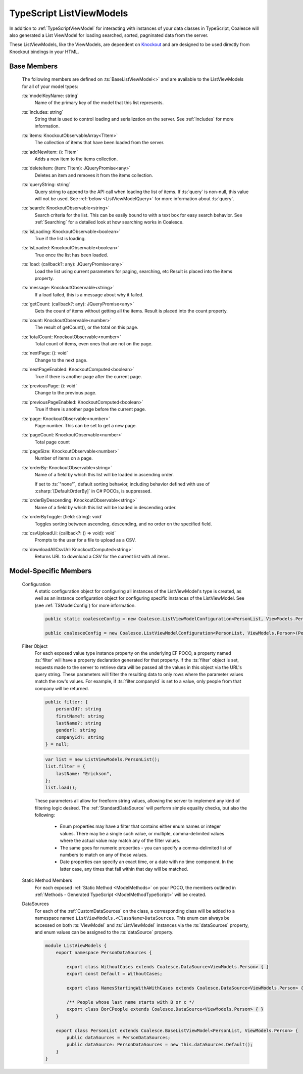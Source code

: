 
.. _TypeScriptListViewModel:


TypeScript ListViewModels
-------------------------

In addition to :ref:`TypeScriptViewModel` for interacting with instances of your data classes in TypeScript, Coalesce will also generated a List ViewModel for loading searched, sorted, pagninated data from the server.

.. _Knockout: http://knockoutjs.com/

These ListViewModels, like the ViewModels, are dependent on Knockout_ and are designed to be used directly from Knockout bindings in your HTML.


Base Members
============

    The following members are defined on :ts:`BaseListViewModel<>` and are available to the ListViewModels for all of your model types:

    :ts:`modelKeyName: string`
        Name of the primary key of the model that this list represents.

    :ts:`includes: string`
        String that is used to control loading and serialization on the server. See :ref:`Includes` for more information.
        

    :ts:`items: KnockoutObservableArray<TItem>`
        The collection of items that have been loaded from the server.

    :ts:`addNewItem: (): TItem`
        Adds a new item to the items collection.
        
    :ts:`deleteItem: (item: TItem): JQueryPromise<any>`
        Deletes an item and removes it from the items collection.


    :ts:`queryString: string`
        Query string to append to the API call when loading the list of items. If :ts:`query` is non-null, this value will not be used. See :ref:`below <ListViewModelQuery>` for more information about :ts:`query`.
        
    :ts:`search: KnockoutObservable<string>`
        Search criteria for the list. This can be easily bound to with a text box for easy search behavior. See :ref:`Searching` for a detailed look at how searching works in Coalesce.

        
    :ts:`isLoading: KnockoutObservable<boolean>`
        True if the list is loading.

    :ts:`isLoaded: KnockoutObservable<boolean>`
        True once the list has been loaded.
        
    :ts:`load: (callback?: any): JQueryPromise<any>`
        Load the list using current parameters for paging, searching, etc Result is placed into the items property.
        
    :ts:`message: KnockoutObservable<string>`
        If a load failed, this is a message about why it failed.
        

    :ts:`getCount: (callback?: any): JQueryPromise<any>`
        Gets the count of items without getting all the items. Result is placed into the count property.

    :ts:`count: KnockoutObservable<number>`
        The result of getCount(), or the total on this page.
        
    :ts:`totalCount: KnockoutObservable<number>`
        Total count of items, even ones that are not on the page.

        
    :ts:`nextPage: (): void`
        Change to the next page.
        
    :ts:`nextPageEnabled: KnockoutComputed<boolean>`
        True if there is another page after the current page.
        
    :ts:`previousPage: (): void`
        Change to the previous page.
        
    :ts:`previousPageEnabled: KnockoutComputed<boolean>`
        True if there is another page before the current page.
        
    :ts:`page: KnockoutObservable<number>`
        Page number. This can be set to get a new page.
        
    :ts:`pageCount: KnockoutObservable<number>`
        Total page count
        
    :ts:`pageSize: KnockoutObservable<number>`
        Number of items on a page.

    :ts:`orderBy: KnockoutObservable<string>`
        Name of a field by which this list will be loaded in ascending order.

        If set to :ts:`"none"`, default sorting behavior, including behavior defined with use of :csharp:`[DefaultOrderBy]` in C# POCOs, is suppressed.
        
    :ts:`orderByDescending: KnockoutObservable<string>`
        Name of a field by which this list will be loaded in descending order.
        
    :ts:`orderByToggle: (field: string): void`
        Toggles sorting between ascending, descending, and no order on the specified field.
        

    :ts:`csvUploadUi: (callback?: () => void): void`
        Prompts to the user for a file to upload as a CSV.
        
    :ts:`downloadAllCsvUrl: KnockoutComputed<string>`
        Returns URL to download a CSV for the current list with all items.

        

Model-Specific Members
======================

    Configuration
        A static configuration object for configuring all instances of the ListViewModel's  type is created, as well as an instance configuration object for configuring specific instances of the ListViewModel. See (see :ref:`TSModelConfig`) for more information.

        .. code-block:: typescript

            public static coalesceConfig = new Coalesce.ListViewModelConfiguration<PersonList, ViewModels.Person>(Coalesce.GlobalConfiguration.listViewModel);

            public coalesceConfig = new Coalesce.ListViewModelConfiguration<PersonList, ViewModels.Person>(PersonList.coalesceConfig);

    .. _ListViewModelQuery:

    Filter Object
        For each exposed value type instance property on the underlying EF POCO, a property named :ts:`filter` will have a property declaration generated for that property. If the :ts:`filter` object is set, requests made to the server to retrieve data will be passed all the values in this object via the URL's query string. These parameters will filter the resulting data to only rows where the parameter values match the row's values. For example, if :ts:`filter.companyId` is set to a value, only people from that company will be returned.
        
        .. code-block:: typescript

            public filter: {
                personId?: string
                firstName?: string
                lastName?: string
                gender?: string
                companyId?: string
            } = null;


        .. code-block:: typescript

            var list = new ListViewModels.PersonList();
            list.filter = {
                lastName: "Erickson",
            };
            list.load();

        These parameters all allow for freeform string values, allowing the server to implement any kind of filtering logic desired. The :ref:`StandardDataSource` will perform simple equality checks, but also the following:

            - Enum properties may have a filter that contains either enum names or integer values. There may be a single such value, or multiple, comma-delimited values where the actual value may match any of the filter values.
            - The same goes for numeric properties - you can specify a comma-delimited list of numbers to match on any of those values.
            - Date properties can specify an exact time, or a date with no time component. In the latter case, any times that fall within that day will be matched.

    Static Method Members
        For each exposed :ref:`Static Method <ModelMethods>` on your POCO, the members outlined in :ref:`Methods - Generated TypeScript <ModelMethodTypeScript>` will be created.

    DataSources
        For each of the :ref:`CustomDataSources` on the class, a corresponding class will be added to a namespace named ``ListViewModels.<ClassName>DataSources``. This enum can always be accessed on both :ts:`ViewModel` and :ts:`ListViewModel` instances via the :ts:`dataSources` property, and enum values can be assigned to the :ts:`dataSource` property.

        .. code-block:: typescript

            module ListViewModels {
                export namespace PersonDataSources {
                            
                    export class WithoutCases extends Coalesce.DataSource<ViewModels.Person> { }
                    export const Default = WithoutCases;
                    
                    export class NamesStartingWithAWithCases extends Coalesce.DataSource<ViewModels.Person> { }
                    
                    /** People whose last name starts with B or c */
                    export class BorCPeople extends Coalesce.DataSource<ViewModels.Person> { }
                }

                export class PersonList extends Coalesce.BaseListViewModel<PersonList, ViewModels.Person> {
                    public dataSources = PersonDataSources;
                    public dataSource: PersonDataSources = new this.dataSources.Default();
                }
            }
